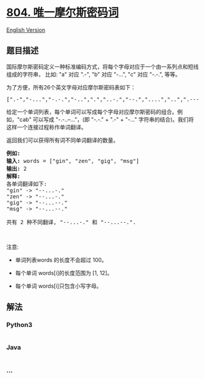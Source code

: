 * [[https://leetcode-cn.com/problems/unique-morse-code-words][804.
唯一摩尔斯密码词]]
  :PROPERTIES:
  :CUSTOM_ID: 唯一摩尔斯密码词
  :END:
[[./solution/0800-0899/0804.Unique Morse Code Words/README_EN.org][English
Version]]

** 题目描述
   :PROPERTIES:
   :CUSTOM_ID: 题目描述
   :END:

#+begin_html
  <!-- 这里写题目描述 -->
#+end_html

#+begin_html
  <p>
#+end_html

国际摩尔斯密码定义一种标准编码方式，将每个字母对应于一个由一系列点和短线组成的字符串， 比如:
"a" 对应 ".-", "b" 对应 "-...", "c" 对应 "-.-.", 等等。

#+begin_html
  </p>
#+end_html

#+begin_html
  <p>
#+end_html

为了方便，所有26个英文字母对应摩尔斯密码表如下：

#+begin_html
  </p>
#+end_html

#+begin_html
  <pre>[&quot;.-&quot;,&quot;-...&quot;,&quot;-.-.&quot;,&quot;-..&quot;,&quot;.&quot;,&quot;..-.&quot;,&quot;--.&quot;,&quot;....&quot;,&quot;..&quot;,&quot;.---&quot;,&quot;-.-&quot;,&quot;.-..&quot;,&quot;--&quot;,&quot;-.&quot;,&quot;---&quot;,&quot;.--.&quot;,&quot;--.-&quot;,&quot;.-.&quot;,&quot;...&quot;,&quot;-&quot;,&quot;..-&quot;,&quot;...-&quot;,&quot;.--&quot;,&quot;-..-&quot;,&quot;-.--&quot;,&quot;--..&quot;]</pre>
#+end_html

#+begin_html
  <p>
#+end_html

给定一个单词列表，每个单词可以写成每个字母对应摩尔斯密码的组合。例如，"cab"
可以写成 "-.-..--..."，(即 "-.-." + ".-" + "-..."
字符串的结合)。我们将这样一个连接过程称作单词翻译。

#+begin_html
  </p>
#+end_html

#+begin_html
  <p>
#+end_html

返回我们可以获得所有词不同单词翻译的数量。

#+begin_html
  </p>
#+end_html

#+begin_html
  <pre><strong>例如:</strong>
  <strong>输入:</strong> words = [&quot;gin&quot;, &quot;zen&quot;, &quot;gig&quot;, &quot;msg&quot;]
  <strong>输出:</strong> 2
  <strong>解释: </strong>
  各单词翻译如下:
  &quot;gin&quot; -&gt; &quot;--...-.&quot;
  &quot;zen&quot; -&gt; &quot;--...-.&quot;
  &quot;gig&quot; -&gt; &quot;--...--.&quot;
  &quot;msg&quot; -&gt; &quot;--...--.&quot;

  共有 2 种不同翻译, &quot;--...-.&quot; 和 &quot;--...--.&quot;.
  </pre>
#+end_html

#+begin_html
  <p>
#+end_html

 

#+begin_html
  </p>
#+end_html

#+begin_html
  <p>
#+end_html

注意:

#+begin_html
  </p>
#+end_html

#+begin_html
  <ul>
#+end_html

#+begin_html
  <li>
#+end_html

单词列表words 的长度不会超过 100。

#+begin_html
  </li>
#+end_html

#+begin_html
  <li>
#+end_html

每个单词 words[i]的长度范围为 [1, 12]。

#+begin_html
  </li>
#+end_html

#+begin_html
  <li>
#+end_html

每个单词 words[i]只包含小写字母。

#+begin_html
  </li>
#+end_html

#+begin_html
  </ul>
#+end_html

** 解法
   :PROPERTIES:
   :CUSTOM_ID: 解法
   :END:

#+begin_html
  <!-- 这里可写通用的实现逻辑 -->
#+end_html

#+begin_html
  <!-- tabs:start -->
#+end_html

*** *Python3*
    :PROPERTIES:
    :CUSTOM_ID: python3
    :END:

#+begin_html
  <!-- 这里可写当前语言的特殊实现逻辑 -->
#+end_html

#+begin_src python
#+end_src

*** *Java*
    :PROPERTIES:
    :CUSTOM_ID: java
    :END:

#+begin_html
  <!-- 这里可写当前语言的特殊实现逻辑 -->
#+end_html

#+begin_src java
#+end_src

*** *...*
    :PROPERTIES:
    :CUSTOM_ID: section
    :END:
#+begin_example
#+end_example

#+begin_html
  <!-- tabs:end -->
#+end_html
